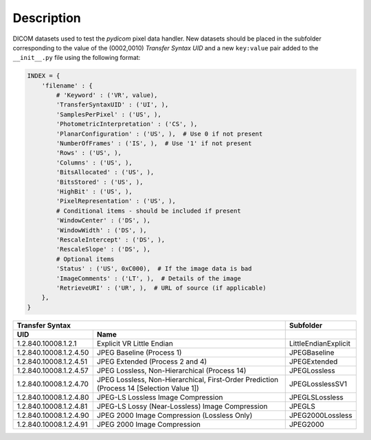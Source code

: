 Description
-----------

DICOM datasets used to test the *pydicom* pixel data handler. New datasets
should be placed in the subfolder corresponding to the value of the
(0002,0010) *Transfer Syntax UID* and a new ``key:value`` pair added to the
``__init__.py`` file using the following format:

.. code-block:: python

    INDEX = {
        'filename' : {
            # 'Keyword' : ('VR', value),
            'TransferSyntaxUID' : ('UI', ),
            'SamplesPerPixel' : ('US', ),
            'PhotometricInterpretation' : ('CS', ),
            'PlanarConfiguration' : ('US', ),  # Use 0 if not present
            'NumberOfFrames' : ('IS', ),  # Use '1' if not present
            'Rows' : ('US', ),
            'Columns' : ('US', ),
            'BitsAllocated' : ('US', ),
            'BitsStored' : ('US', ),
            'HighBit' : ('US', ),
            'PixelRepresentation' : ('US', ),
            # Conditional items - should be included if present
            'WindowCenter' : ('DS', ),
            'WindowWidth' : ('DS', ),
            'RescaleIntercept' : ('DS', ),
            'RescaleSlope' : ('DS', ),
            # Optional items
            'Status' : ('US', 0xC000),  # If the image data is bad
            'ImageComments' : ('LT', ),  # Details of the image
            'RetrieveURI' : ('UR', ),  # URL of source (if applicable)
        },
    }


+--------------------------------------------------------------------------+----------------------+
| Transfer Syntax                                                          | Subfolder            |
+------------------------+-------------------------------------------------+----------------------+
| UID                    | Name                                            |                      |
+========================+=================================================+======================+
| 1.2.840.10008.1.2.1    | Explicit VR Little Endian                       | LittleEndianExplicit |
+------------------------+-------------------------------------------------+----------------------+
| 1.2.840.10008.1.2.4.50 | JPEG Baseline (Process 1)                       | JPEGBaseline         |
+------------------------+-------------------------------------------------+----------------------+
| 1.2.840.10008.1.2.4.51 | JPEG Extended (Process 2 and 4)                 | JPEGExtended         |
+------------------------+-------------------------------------------------+----------------------+
| 1.2.840.10008.1.2.4.57 | JPEG Lossless, Non-Hierarchical (Process 14)    | JPEGLossless         |
+------------------------+-------------------------------------------------+----------------------+
| 1.2.840.10008.1.2.4.70 | JPEG Lossless, Non-Hierarchical, First-Order    | JPEGLosslessSV1      |
|                        | Prediction (Process 14 [Selection Value 1])     |                      |
+------------------------+-------------------------------------------------+----------------------+
| 1.2.840.10008.1.2.4.80 | JPEG-LS Lossless Image Compression              | JPEGLSLossless       |
+------------------------+-------------------------------------------------+----------------------+
| 1.2.840.10008.1.2.4.81 | JPEG-LS Lossy (Near-Lossless) Image Compression | JPEGLS               |
+------------------------+-------------------------------------------------+----------------------+
| 1.2.840.10008.1.2.4.90 | JPEG 2000 Image Compression (Lossless Only)     | JPEG2000Lossless     |
+------------------------+-------------------------------------------------+----------------------+
| 1.2.840.10008.1.2.4.91 | JPEG 2000 Image Compression                     | JPEG2000             |
+------------------------+-------------------------------------------------+----------------------+

